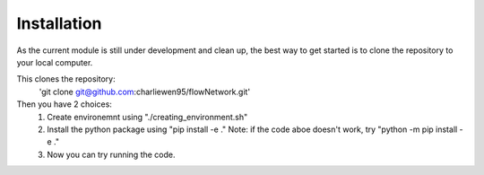 Installation
============
As the current module is still under development and clean up, the best way to get started is to clone the repository to your local computer. 

This clones the repository:
   'git clone git@github.com:charliewen95/flowNetwork.git'

Then you have 2 choices:
   1. Create environemnt using "./creating_environment.sh"
   2. Install the python package using "pip install -e ."
      Note: if the code aboe doesn't work, try "python -m pip install -e ."
   3. Now you can try running the code.

